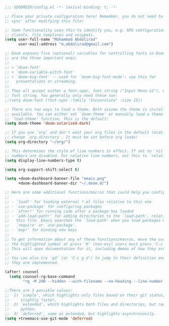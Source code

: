 #+BEGIN_SRC emacs-lisp
;;; $DOOMDIR/config.el -*- lexical-binding: t; -*-

;; Place your private configuration here! Remember, you do not need to run 'doom
;; sync' after modifying this file!
#+END_SRC

#+BEGIN_SRC emacs-lisp
;; Some functionality uses this to identify you, e.g. GPG configuration, email
;; clients, file templates and snippets.
(setq user-full-name "Mohammad Abdolirad"
      user-mail-address "m.abdolirad@gmail.com")
#+END_SRC

#+BEGIN_SRC emacs-lisp
;; Doom exposes five (optional) variables for controlling fonts in Doom. Here
;; are the three important ones:
;;
;; + `doom-font'
;; + `doom-variable-pitch-font'
;; + `doom-big-font' -- used for `doom-big-font-mode'; use this for
;;   presentations or streaming.
;;
;; They all accept either a font-spec, font string ("Input Mono-12"), or xlfd
;; font string. You generally only need these two:
;;(setq doom-font (font-spec :family "Inconsolata" :size 15))
#+END_SRC

#+BEGIN_SRC emacs-lisp
;; There are two ways to load a theme. Both assume the theme is installed and
;; available. You can either set `doom-theme' or manually load a theme with the
;; `load-theme' function. This is the default:
(setq doom-theme 'doom-solarized-dark)
#+END_SRC

#+BEGIN_SRC emacs-lisp
;; If you use `org' and don't want your org files in the default location below,
;; change `org-directory'. It must be set before org loads!
(setq org-directory "~/org/")
#+END_SRC

#+BEGIN_SRC emacs-lisp
;; This determines the style of line numbers in effect. If set to `nil', line
;; numbers are disabled. For relative line numbers, set this to `relative'.
(setq display-line-numbers-type t)
#+END_SRC

#+BEGIN_SRC emacs-lisp
(setq org-support-shift-select t)
#+END_SRC

#+BEGIN_SRC emacs-lisp
(setq +doom-dashboard-banner-file "emacs.png"
      +doom-dashboard-banner-dir "~/.doom.d/")
#+END_SRC

#+BEGIN_SRC emacs-lisp
;; Here are some additional functions/macros that could help you configure Doom:
;;
;; - `load!' for loading external *.el files relative to this one
;; - `use-package' for configuring packages
;; - `after!' for running code after a package has loaded
;; - `add-load-path!' for adding directories to the `load-path', relative to
;;   this file. Emacs searches the `load-path' when you load packages with
;;   `require' or `use-package'.
;; - `map!' for binding new keys
;;
;; To get information about any of these functions/macros, move the cursor over
;; the highlighted symbol at press 'K' (non-evil users must press 'C-c g k').
;; This will open documentation for it, including demos of how they are used.
;;
;; You can also try 'gd' (or 'C-c g d') to jump to their definition and see how
;; they are implemented.
#+END_SRC

#+BEGIN_SRC emacs-lisp
(after! counsel
  (setq counsel-rg-base-command
        "rg -M 240 --hidden --with-filename --no-heading --line-number -g !.git --color never %s"))
#+END_SRC

#+BEGIN_SRC emacs-lisp
;;There are 3 possible values:
;;  1) `simple', which highlights only files based on their git status, and is
;;     slightly faster,
;;  2) `extended', which highlights both files and directories, but requires
;;     python,
;;  3) `deferred', same as extended, but highlights asynchronously.
(setq +treemacs-use-git-mode 'deferred)
#+END_SRC
